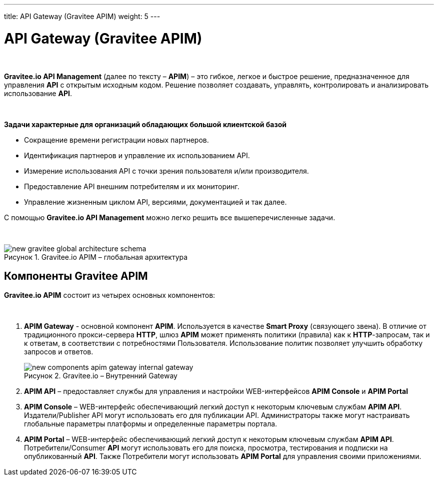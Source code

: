 ---
title: API Gateway (Gravitee APIM)
weight: 5
---

:toc: auto
:toc-title: Содержание
:doctype: book
:icons: font
:figure-caption: Рисунок
:source-highlighter: pygments
:pygments-css: style
:pygments-style: monokai
:includedir: ./content/

:imgdir: /02_06_img/
:imagesdir: {imgdir}
ifeval::[{exp2pdf} == 1]
:imagesdir: static{imgdir}
:includedir: ../
endif::[]

:imagesoutdir: ./static/02_06_img/

= API Gateway (Gravitee APIM)

{empty} +

*Gravitee.io API Management* (далее по тексту – *APIM*) – это гибкое, легкое и быстрое решение, предназначенное для управления *API* с открытым исходным кодом. Решение позволяет создавать, управлять, контролировать и анализировать использование *API*.

{empty} +

.*Задачи характерные для организаций обладающих большой клиентской базой*
****
- Сокращение времени регистрации новых партнеров.
- Идентификация партнеров и управление их использованием API.
- Измерение использования API с точки зрения пользователя и/или производителя.
- Предоставление API внешним потребителям и их мониторинг.
- Управление жизненным циклом API, версиями, документацией и так далее.
****

С помощью *Gravitee.io API Management* можно легко решить все вышеперечисленные задачи.

{empty} +

****
.Gravitee.io APIM – глобальная архитектура
image::new-gravitee-global-architecture-schema.png[]
****

== Компоненты Gravitee APIM

*Gravitee.io APIM* состоит из четырех основных компонентов:

{empty} +

. *APIM Gateway* - основной компонент *APIM*. Используется в качестве *Smart Proxy* (связующего звена). В отличие от традиционного прокси-сервера *HTTP*, шлюз *APIM* может применять политики (правила) как к *HTTP*-запросам, так и к ответам, в соответствии с потребностями Пользователя. Использование политик позволяет улучшить обработку запросов и ответов. +
+
****
.Gravitee.io – Внутренний Gateway
image::new-components-apim-gateway-internal-gateway.png[]
****
+
. *APIM API* – предоставляет службы для управления и настройки WEB-интерфейсов *APIM Console* и *APIM Portal* +
. *APIM Console* – WEB-интерфейс обеспечивающий легкий доступ к некоторым ключевым службам *APIM API*. Издатели/Publisher API могут использовать его для публикации API. Администраторы также могут настраивать глобальные параметры платформы и определенные параметры портала.
. *APIM Portal* – WEB-интерфейс обеспечивающий легкий доступ к некоторым ключевым службам *APIM API*. Потребители/Consumer *API* могут использовать его для поиска, просмотра, тестирования и подписки на опубликованный *API*. Также Потребители могут использовать *APIM Portal* для управления своими приложениями.
